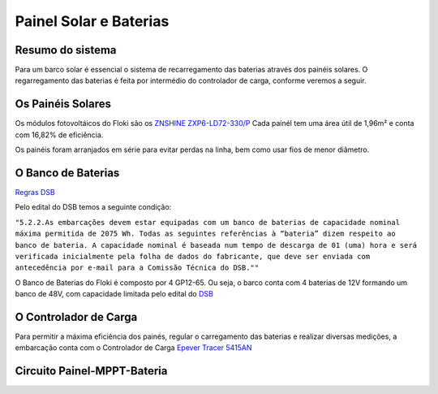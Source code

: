 Painel Solar e Baterias
====
Resumo do sistema
----
Para um barco solar é essencial o sistema de recarregamento das baterias através dos painéis solares. O regarregamento das baterias é feita por intermédio do controlador de carga, conforme veremos a seguir.

.. image:: https://raw.githubusercontent.com/polinautico/RTD-Floki/main/docs/source/diagramas/esquematico_painel_solar.drawio.png

Os Painéis Solares
----

Os módulos fotovoltáicos do Floki são os `ZNSHINE ZXP6-LD72-330/P <https://github.com/polinautico/RTD-Floki/blob/main/docs/source/datasheets/Datasheet-ZN-325-350-poly.pdf>`_
Cada painél tem uma área útil de 1,96m² e conta com 16,82% de eficiência.

Os painéis foram arranjados em série para evitar perdas na linha, bem como usar fios de menor diâmetro.

.. image:: https://raw.githubusercontent.com/polinautico/RTD-Floki/main/docs/source/imagens/painel_solar_config.png


O Banco de Baterias
----

`Regras DSB <https://desafiosolar.com.br/regras/>`_ 

Pelo edital do DSB temos a seguinte condição:

``"5.2.2.As embarcações devem estar equipadas com um banco de baterias de capacidade nominal máxima permitida de 2075 Wh. Todas as seguintes referências à “bateria” dizem respeito ao banco de bateria. A capacidade nominal é baseada num tempo de descarga de 01 (uma) hora e será verificada inicialmente pela folha de dados do fabricante, que deve ser enviada com antecedência por e-mail para a Comissão Técnica do DSB.""``

O Banco de Baterias do Floki é composto por 4 GP12-65. Ou seja, o barco conta com 4 baterias de 12V formando um banco de 48V, com capacidade limitada pelo edital do `DSB <https://desafiosolar.com.br/>`_

O Controlador de Carga
----

Para permitir a máxima eficiência dos painés, regular o carregamento das baterias e realizar diversas medições, a embarcação conta com o Controlador de Carga `Epever Tracer 5415AN <https://github.com/polinautico/RTD-Floki/raw/main/docs/source/datasheets/Tracer-AN50-100A-Manual-EN-V3.1.pdf>`_

.. image:: https://raw.githubusercontent.com/polinautico/RTD-Floki/main/docs/source/imagens/circuito/EpeverTracer5415AN.png



Circuito Painel-MPPT-Bateria
----

.. image:: https://raw.githubusercontent.com/polinautico/RTD-Floki/main/docs/source/diagramas/painel_solar_mppt_bateria.png